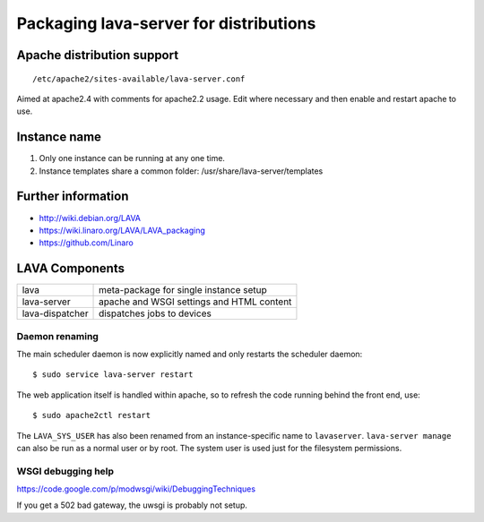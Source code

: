 .. _packaging_distribution:

Packaging lava-server for distributions
***************************************

Apache distribution support
###########################

::

 /etc/apache2/sites-available/lava-server.conf

Aimed at apache2.4 with comments for apache2.2 usage. Edit where necessary
and then enable and restart apache to use.

.. _admin_helpers:

Instance name
#############

#. Only one instance can be running at any one time.
#. Instance templates share a common folder: /usr/share/lava-server/templates

Further information
###################

* http://wiki.debian.org/LAVA
* https://wiki.linaro.org/LAVA/LAVA_packaging
* https://github.com/Linaro

.. _packaging_components:

LAVA Components
###############

=============== =========================================
lava            meta-package for single instance setup
lava-server     apache and WSGI settings and HTML content
lava-dispatcher dispatches jobs to devices
=============== =========================================

.. _packaging_daemon_renaming:

Daemon renaming
===============

The main scheduler daemon is now explicitly named and only restarts
the scheduler daemon::

 $ sudo service lava-server restart

The web application itself is handled within apache, so to refresh
the code running behind the front end, use::

 $ sudo apache2ctl restart

The ``LAVA_SYS_USER`` has also been renamed from an instance-specific
name to ``lavaserver``. ``lava-server manage`` can also be run as a
normal user or by root. The system user is used just for the filesystem
permissions.

WSGI debugging help
===================

https://code.google.com/p/modwsgi/wiki/DebuggingTechniques

If you get a 502 bad gateway, the uwsgi is probably not setup.
